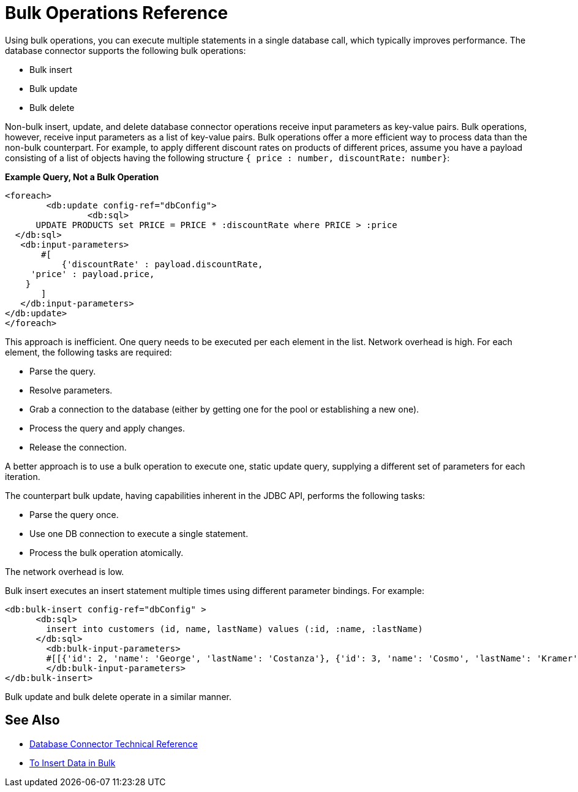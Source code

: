 = Bulk Operations Reference

Using bulk operations, you can execute multiple statements in a single database call, which typically improves performance. The database connector supports the following bulk operations:

* Bulk insert
* Bulk update
* Bulk delete

Non-bulk insert, update, and delete database connector operations receive input parameters as key-value pairs. Bulk operations, however, receive input parameters as a list of key-value pairs. Bulk operations offer a more efficient way to process data than the non-bulk counterpart. For example, to apply different discount rates on products of different prices, assume you have a payload consisting of a list of objects having the following structure `{ price : number, discountRate: number}`:

*Example Query, Not a Bulk Operation*

[source,xml,linenums]
----
<foreach>
	<db:update config-ref="dbConfig">
  		<db:sql>
      UPDATE PRODUCTS set PRICE = PRICE * :discountRate where PRICE > :price
  </db:sql>
   <db:input-parameters>
       #[
           {'discountRate' : payload.discountRate,
     'price' : payload.price,
    }
       ]
   </db:input-parameters>
</db:update>
</foreach>
----
 
This approach is inefficient. One query needs to be executed per each element in the list. Network overhead is high. For each element, the following tasks are required:
 
* Parse the query.
* Resolve parameters.
* Grab a connection to the database (either by getting one for the pool or establishing a new one).
* Process the query and apply changes.
* Release the connection.
 
A better approach is to use a bulk operation to execute one, static update query, supplying a different set of parameters for each iteration.
 
The counterpart bulk update, having capabilities inherent in the JDBC API, performs the following tasks:
 
* Parse the query once.
* Use one DB connection to execute a single statement.
* Process the bulk operation atomically.
 
The network overhead is low. 

Bulk insert executes an insert statement multiple times using different parameter bindings. For example:

[source,xml,linenums]
----
<db:bulk-insert config-ref="dbConfig" >
      <db:sql>
        insert into customers (id, name, lastName) values (:id, :name, :lastName)
      </db:sql>
	<db:bulk-input-parameters>
        #[[{'id': 2, 'name': 'George', 'lastName': 'Costanza'}, {'id': 3, 'name': 'Cosmo', 'lastName': 'Kramer'}]]
	</db:bulk-input-parameters>
</db:bulk-insert>
----

Bulk update and bulk delete operate in a similar manner.

== See Also

* link:/connectors/database-documentation[Database Connector Technical Reference]
* link:/connectors/db-connector-bulk-insert-task[To Insert Data in Bulk]
